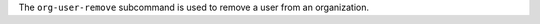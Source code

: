 .. The contents of this file may be included in multiple topics (using the includes directive).
.. The contents of this file should be modified in a way that preserves its ability to appear in multiple topics.


The ``org-user-remove`` subcommand is used to remove a user from an organization.

